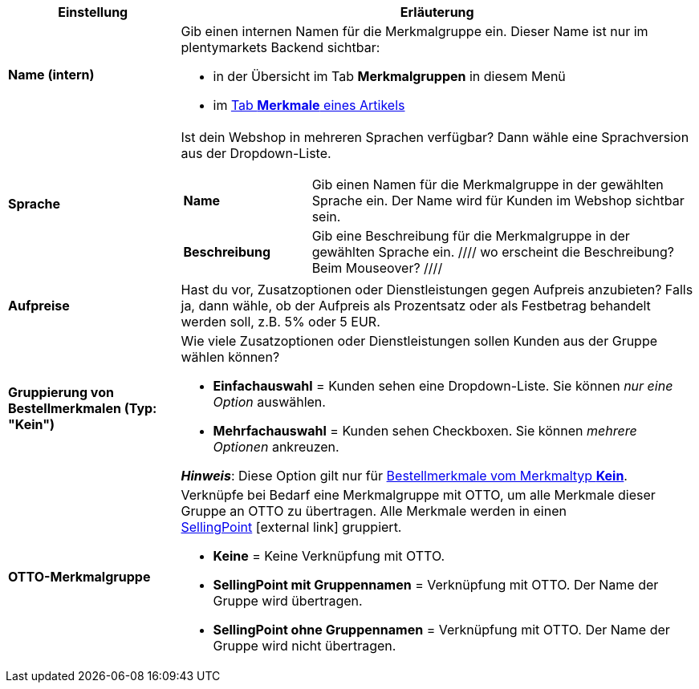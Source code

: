 [cols="1,3a"]
|====
|Einstellung |Erläuterung

| *Name (intern)*
|Gib einen internen Namen für die Merkmalgruppe ein. Dieser Name ist nur im plentymarkets Backend sichtbar:

* in der Übersicht im Tab *Merkmalgruppen* in diesem Menü
* im <<artikel/artikel-verwalten#80, Tab *Merkmale* eines Artikels>>

| *Sprache*
|Ist dein Webshop in mehreren Sprachen verfügbar? Dann wähle eine Sprachversion aus der Dropdown-Liste.

[cols="1,3"]
!===

! *Name*
!Gib einen Namen für die Merkmalgruppe in der gewählten Sprache ein. Der Name wird für Kunden im Webshop sichtbar sein.

! *Beschreibung*
!Gib eine Beschreibung für die Merkmalgruppe in der gewählten Sprache ein.
////
wo erscheint die Beschreibung? Beim Mouseover?
////

!===

| *Aufpreise*
|Hast du vor, Zusatzoptionen oder Dienstleistungen gegen Aufpreis anzubieten?
Falls ja, dann wähle, ob der Aufpreis als Prozentsatz oder als Festbetrag behandelt werden soll, z.B. 5% oder 5 EUR.
////
wie werden Aufpreise von Merkmalen behandelt, die keiner Gruppe zugeordnet sind?
////

| *Gruppierung von Bestellmerkmalen (Typ: "Kein")*
|Wie viele Zusatzoptionen oder Dienstleistungen sollen Kunden aus der Gruppe wählen können?

* *Einfachauswahl* = Kunden sehen eine Dropdown-Liste. Sie können _nur eine Option_ auswählen.
* *Mehrfachauswahl* = Kunden sehen Checkboxen. Sie können _mehrere Optionen_ ankreuzen.

*_Hinweis_*: Diese Option gilt nur für <<artikel/einstellungen/eigenschaften#300, Bestellmerkmale vom Merkmaltyp *Kein*>>.

| *OTTO-Merkmalgruppe*
|Verknüpfe bei Bedarf eine Merkmalgruppe mit OTTO, um alle Merkmale dieser Gruppe an OTTO zu übertragen. Alle Merkmale werden in einen link:https://forum.plentymarkets.com/t/otto-handbuchseite/7555[SellingPoint]{nbsp}icon:external-link[] gruppiert.

* *Keine* = Keine Verknüpfung mit OTTO.
* *SellingPoint mit Gruppennamen* = Verknüpfung mit OTTO. Der Name der Gruppe wird übertragen.
* *SellingPoint ohne Gruppennamen* = Verknüpfung mit OTTO. Der Name der Gruppe wird nicht übertragen.
|====
